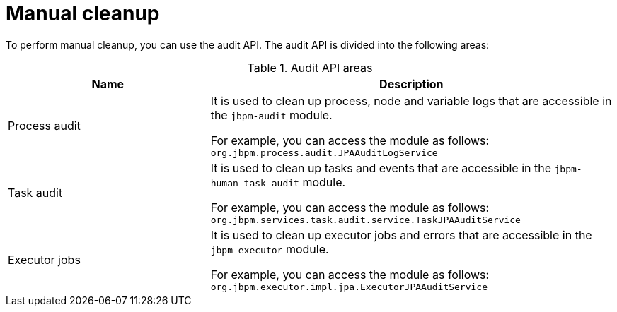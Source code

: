 [id='manual-cleanup-con']
= Manual cleanup

To perform manual cleanup, you can use the audit API. The audit API is divided into the following areas:

.Audit API areas
[cols="1,2", options="header"]
|===

|Name
|Description

|Process audit
|It is used to clean up process, node and variable logs that are accessible in the `jbpm-audit` module.

For example, you can access the module as follows:
`org.jbpm.process.audit.JPAAuditLogService`


|Task audit
|It is used to clean up tasks and events that are accessible in the `jbpm-human-task-audit` module.

For example, you can access the module as follows:
`org.jbpm.services.task.audit.service.TaskJPAAuditService`

|Executor jobs
|It is used to clean up executor jobs and errors that are accessible in the `jbpm-executor` module.

For example, you can access the module as follows:
`org.jbpm.executor.impl.jpa.ExecutorJPAAuditService` 

|===

